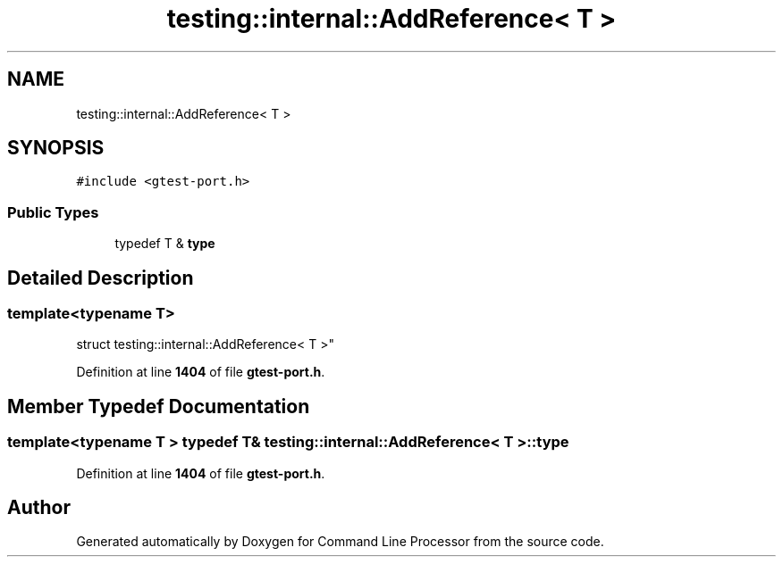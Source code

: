 .TH "testing::internal::AddReference< T >" 3 "Wed Nov 3 2021" "Version 0.2.3" "Command Line Processor" \" -*- nroff -*-
.ad l
.nh
.SH NAME
testing::internal::AddReference< T >
.SH SYNOPSIS
.br
.PP
.PP
\fC#include <gtest\-port\&.h>\fP
.SS "Public Types"

.in +1c
.ti -1c
.RI "typedef T & \fBtype\fP"
.br
.in -1c
.SH "Detailed Description"
.PP 

.SS "template<typename T>
.br
struct testing::internal::AddReference< T >"
.PP
Definition at line \fB1404\fP of file \fBgtest\-port\&.h\fP\&.
.SH "Member Typedef Documentation"
.PP 
.SS "template<typename T > typedef T& \fBtesting::internal::AddReference\fP< T >::\fBtype\fP"

.PP
Definition at line \fB1404\fP of file \fBgtest\-port\&.h\fP\&.

.SH "Author"
.PP 
Generated automatically by Doxygen for Command Line Processor from the source code\&.
